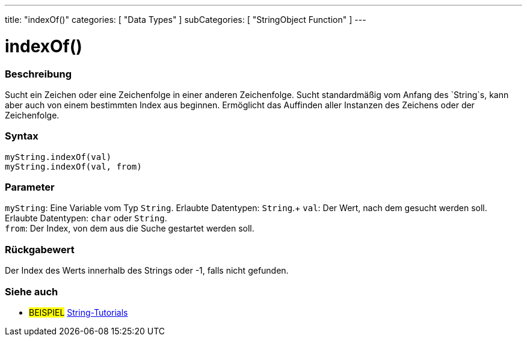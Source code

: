---
title: "indexOf()"
categories: [ "Data Types" ]
subCategories: [ "StringObject Function" ]
---





= indexOf()


// OVERVIEW SECTION STARTS
[#overview]
--

[float]
=== Beschreibung
Sucht ein Zeichen oder eine Zeichenfolge in einer anderen Zeichenfolge. Sucht standardmäßig vom Anfang des `String`s, kann aber auch von einem bestimmten Index aus beginnen.
Ermöglicht das Auffinden aller Instanzen des Zeichens oder der Zeichenfolge.


[%hardbreaks]


[float]
=== Syntax
`myString.indexOf(val)` +
`myString.indexOf(val, from)`


[float]
=== Parameter
`myString`: Eine Variable vom Typ `String`. Erlaubte Datentypen: `String`.+
`val`: Der Wert, nach dem gesucht werden soll. Erlaubte Datentypen: `char` oder `String`. +
`from`: Der Index, von dem aus die Suche gestartet werden soll.


[float]
=== Rückgabewert
Der Index des Werts innerhalb des Strings oder -1, falls nicht gefunden.

--
// OVERVIEW SECTION ENDS



// HOW TO USE SECTION ENDS


// SEE ALSO SECTION
[#see_also]
--

[float]
=== Siehe auch

[role="example"]
* #BEISPIEL# https://www.arduino.cc/en/Tutorial/BuiltInExamples#strings[String-Tutorials^]
--
// SEE ALSO SECTION ENDS
